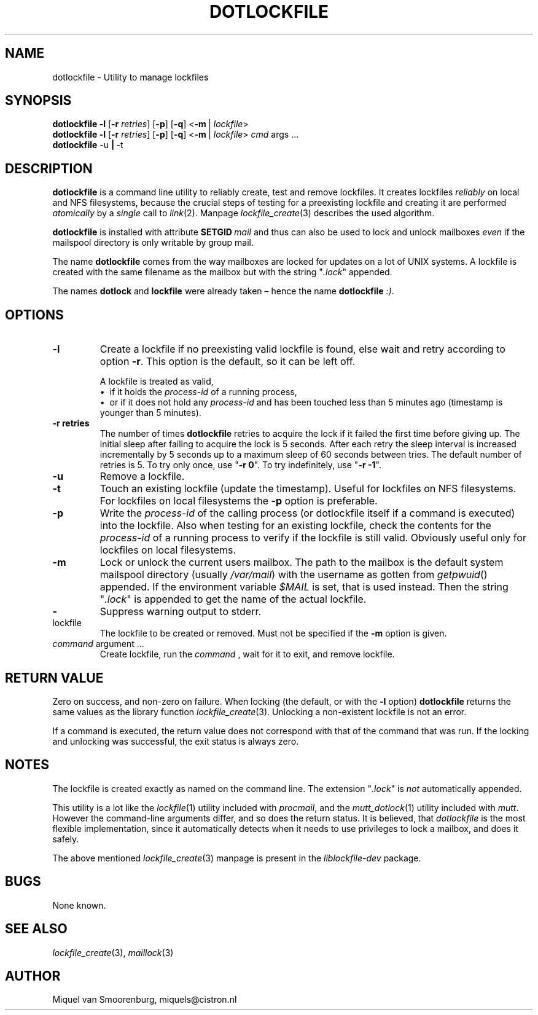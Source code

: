 .TH DOTLOCKFILE 1 "January 10, 2017" "" "Cistron Utilities"
.SH NAME
dotlockfile \- Utility to manage lockfiles
.SH SYNOPSIS
.B dotlockfile
.B \-l
.RB [ \-r
.IR retries ]
.RB [ \-p ]
.RB [ \-q ]
.RB < \-m \ |
.IR lockfile >
.br
.B dotlockfile
.B \-l
.RB [ \-r
.IR retries ]
.RB [ \-p ]
.RB [ \-q ]
.RB < \-m \ |
.IR lockfile >
.IR cmd "\ args \&...\&"
.br
.B dotlockfile
.RB \-u \ | \ \-t
.br
.SH DESCRIPTION
.B dotlockfile
is a command line utility to reliably create, test and remove lockfiles.
It creates lockfiles
.I reliably
on local and NFS filesystems, because the crucial steps of testing for a
preexisting lockfile and creating it are performed
.I atomically
by a
.I single
call to
.IR link (2).
Manpage
.IR lockfile_create (3)
describes the used algorithm.
.PP
.B dotlockfile
is installed with attribute
.BI SETGID \ mail
and thus can also be used to lock and unlock mailboxes
.I even
if the mailspool directory is only writable by group mail.
.PP
The name
.B dotlockfile
comes from the way mailboxes are locked for updates on a lot of UNIX systems.
A lockfile is created with the same filename as the mailbox but with the string
"\fI.lock\fR" appended.
.PP
The names
.B dotlock
and
.B lockfile
were already taken \(en hence the name \fBdotlockfile\fR \fI:)\fR.
.SH OPTIONS
.IP "\fB\-l\fR"
Create a lockfile if no preexisting valid lockfile is found, else wait and retry
according to option \fB\-r\fR.
This option is the default, so it can be left off.

A lockfile is treated as valid,
.br
\[bu]\ \ if it holds the
.I process\-id
of a running process,
.br
\[bu]\ \ or if it does not hold any
.I process\-id
and has been touched less than 5\ minutes ago (timestamp is younger than
5\ minutes).
.IP "\fB\-r retries\fR"
The number of times
.B dotlockfile
retries to acquire the lock if it failed the first time before giving up.
The initial sleep after failing to acquire the lock is 5\ seconds.
After each retry the sleep interval is increased incrementally by 5\ seconds
up to a maximum sleep of 60\ seconds between tries.
The default number of retries is 5.
To try only once, use "\fB\-r 0\fR".
To try indefinitely, use "\fB\-r \-1\fR".
.IP "\fB\-u\fR"
Remove a lockfile.
.IP "\fB\-t\fR"
Touch an existing lockfile (update the timestamp).
Useful for lockfiles on NFS filesystems.
For lockfiles on local filesystems the
.B \-p
option is preferable.
.IP "\fB\-p\fR"
Write the
.I process\-id
of the calling process (or dotlockfile itself if a command is executed)
into the lockfile.
Also when testing for an existing lockfile, check the contents for the
.I process\-id
of a running process to verify if the lockfile is still valid.
Obviously useful only for lockfiles on local filesystems.
.IP "\fB\-m\fR"
Lock or unlock the current users mailbox.
The path to the mailbox is the default system mailspool directory (usually
.IR /var/mail )
with the username as gotten from
.IR getpwuid ()
appended.
If the environment variable
.I $MAIL
is set, that is used instead.
Then the string "\fI.lock\fR" is appended to get the name of the actual
lockfile.
.IP "\fB\-\fR"
Suppress warning output to stderr.
.IP lockfile
The lockfile to be created or removed.
Must not be specified if the \fB\-m\fR option is given.
.IP "\fIcommand\fR argument \&...\&"
Create lockfile, run the
.I command
, wait for it to exit, and remove lockfile.
.SH RETURN\ VALUE
Zero on success, and non\-zero on failure.
When locking (the default, or with the \fB\-l\fR option)
.B dotlockfile
returns the same values as the library function
.IR lockfile_create (3).
Unlocking a non\-existent lockfile is not an error.
.PP
If a command is executed, the return value does not correspond with that
of the command that was run.
If the locking and unlocking was successful,
the exit status is always zero.
.SH NOTES
The lockfile is created exactly as named on the command line.
The extension "\fI.lock\fR" is \fInot\fR automatically appended.
.PP
This utility is a lot like the
.IR lockfile (1)
utility included with
.IR procmail ,
and the
.IR mutt_dotlock (1)
utility included with
.IR mutt .
However the command\-line arguments differ, and so does the return status.
It is believed, that
.I dotlockfile
is the most flexible implementation, since it automatically detects when it
needs to use privileges to lock a mailbox, and does it safely.
.PP
The above mentioned
.IR lockfile_create (3)
manpage is present in the
.I liblockfile\-dev
package.
.SH BUGS
None known.
.SH SEE\ ALSO
.IR lockfile_create (3),
.IR maillock (3)
.SH AUTHOR
Miquel van Smoorenburg, miquels@cistron.nl
